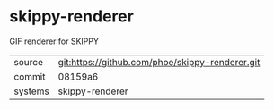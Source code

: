 * skippy-renderer

GIF renderer for SKIPPY

|---------+-------------------------------------------|
| source  | git:https://github.com/phoe/skippy-renderer.git   |
| commit  | 08159a6  |
| systems | skippy-renderer |
|---------+-------------------------------------------|

